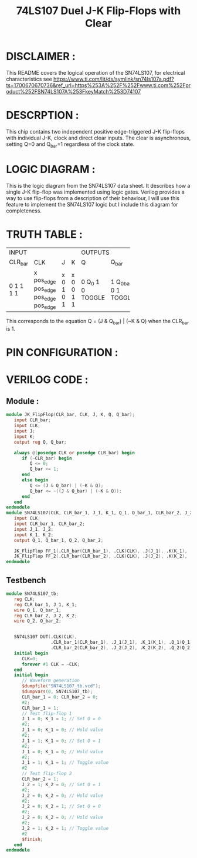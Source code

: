#+title: 74LS107 Duel J-K Flip-Flops with Clear
#+property: header-args :tangle SN74LS107.v
#+auto-tangle: t
#+startup: showeverything

* DISCLAIMER :
This README covers the logical operation of the SN74LS107, for electrical characteristics see
https://www.ti.com/lit/ds/symlink/sn74ls107a.pdf?ts=1700670670736&ref_url=https%253A%252F%252Fwww.ti.com%252Fproduct%252FSN74LS107A%253FkeyMatch%253D74107
* DESCRPTION :
This chip contains two independent positive edge-triggered J-K flip-flops with individual J-K, clock and direct clear inputs. The clear is asynchronous, setting Q=0 and Q_bar=1 regardless of the clock state.
* LOGIC DIAGRAM :
This is the logic diagram from the SN74LS107 data sheet. It describes how a single J-K flip-flop was implemented using logic gates. Verilog provides a way to use flip-flops from a description of their behaviour, I will use this feature to implement the SN74LS107 logic but I include this diagram for completeness.

[[./74LS107_LogicDiagram.jpg]]
* TRUTH TABLE :
+----------------------------+------------------+
|           INPUT            |     OUTPUTS      |
+---------+----------+---+---+--------+---------+
| CLR_bar | CLK      | J | K | Q      | Q_bar   |
+---------+----------+---+---+--------+---------+
| 0       | x        | x | x | 0      | 1       |
| 1       | pos_edge | 0 | 0 | Q_0    | Q_0_bar |
| 1       | pos_edge | 1 | 0 | 1      | 0       |
| 1       | pos_edge | 0 | 1 | 0      | 1       |
| 1       | pos_edge | 1 | 1 | TOGGLE | TOGGLE  |
+---------+----------+---+---+--------+---------+
This corresponds to the equation Q = (J & Q_bar) | (~K & Q) when the CLR_bar is 1.

* PIN CONFIGURATION :
[[./74LS107_PinConfiguration.jpg]]
* VERILOG CODE :
** Module :
#+begin_src verilog
module JK_FlipFlop(CLR_bar, CLK, J, K, Q, Q_bar);
   input CLR_bar;
   input CLK;
   input J;
   input K;
   output reg Q, Q_bar;

   always @(posedge CLK or posedge CLR_bar) begin
      if (~CLR_bar) begin
         Q <= 0;
         Q_bar <= 1;
      end
      else begin
         Q <= (J & Q_bar) | (~K & Q);
         Q_bar <= ~((J & Q_bar) | (~K & Q));
      end
   end
endmodule
module SN74LS107(CLK, CLR_bar_1, J_1, K_1, Q_1, Q_bar_1, CLR_bar_2, J_2, K_2, Q_2, Q_bar_2);
   input CLK;
   input CLR_bar_1, CLR_bar_2;
   input J_1, J_2;
   input K_1, K_2;
   output Q_1, Q_bar_1, Q_2, Q_bar_2;

   JK_FlipFlop FF_1(.CLR_bar(CLR_bar_1), .CLK(CLK), .J(J_1), .K(K_1), .Q(Q_1), .Q_bar(Q_bar_1));
   JK_FlipFlop FF_2(.CLR_bar(CLR_bar_2), .CLK(CLK), .J(J_2), .K(K_2), .Q(Q_2), .Q_bar(Q_bar_2));
endmodule
#+end_src
** Testbench
#+begin_src verilog
module SN74LS107_tb;
   reg CLK;
   reg CLR_bar_1, J_1, K_1;
   wire Q_1, Q_bar_1;
   reg CLR_bar_2, J_2, K_2;
   wire Q_2, Q_bar_2;


   SN74LS107 DUT(.CLK(CLK),
                 .CLR_bar_1(CLR_bar_1), .J_1(J_1), .K_1(K_1), .Q_1(Q_1), .Q_bar_1(Q_bar_1),
                 .CLR_bar_2(CLR_bar_2), .J_2(J_2), .K_2(K_2), .Q_2(Q_2), .Q_bar_2(Q_bar_2));
   initial begin
      CLK=0;
      forever #1 CLK = ~CLK;
   end
   initial begin
      // Waveform generation
      $dumpfile("SN74LS107_tb.vcd");
      $dumpvars(0, SN74LS107_tb);
      CLR_bar_1 = 0; CLR_bar_2 = 0;
      #2;
      CLR_bar_1 = 1;
      // Test flip-flop 1
      J_1 = 0; K_1 = 1; // Set Q = 0
      #2;
      J_1 = 0; K_1 = 0; // Hold value
      #2;
      J_1 = 1; K_1 = 0; // Set Q = 1
      #2;
      J_1 = 0; K_1 = 0; // Hold value
      #2;
      J_1 = 1; K_1 = 1; // Toggle value
      #2
      // Test flip-flop 2
      CLR_bar_2 = 1;
      J_2 = 1; K_2 = 0; // Set Q = 1
      #2;
      J_2 = 0; K_2 = 0; // Hold value
      #2;
      J_2 = 0; K_2 = 1; // Set Q = 0
      #2;
      J_2 = 0; K_2 = 0; // Hold value
      #2;
      J_2 = 1; K_2 = 1; // Toggle value
      #2
      $finish;
   end
endmodule
#+end_src
